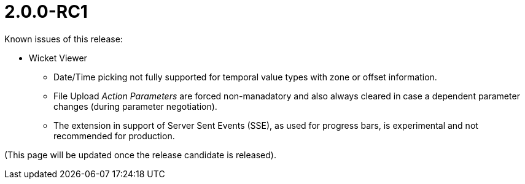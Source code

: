 [[r2.0.0-RC1]]
= 2.0.0-RC1

:Notice: Licensed to the Apache Software Foundation (ASF) under one or more contributor license agreements. See the NOTICE file distributed with this work for additional information regarding copyright ownership. The ASF licenses this file to you under the Apache License, Version 2.0 (the "License"); you may not use this file except in compliance with the License. You may obtain a copy of the License at. http://www.apache.org/licenses/LICENSE-2.0 . Unless required by applicable law or agreed to in writing, software distributed under the License is distributed on an "AS IS" BASIS, WITHOUT WARRANTIES OR  CONDITIONS OF ANY KIND, either express or implied. See the License for the specific language governing permissions and limitations under the License.
:page-partial:

Known issues of this release:

* Wicket Viewer
** Date/Time picking not fully supported for temporal value types with zone or offset information.
** File Upload _Action Parameters_ are forced non-manadatory and also always cleared in case a dependent parameter changes (during parameter negotiation). 
** The extension in support of Server Sent Events (SSE), as used for progress bars, 
is experimental and not recommended for production.	   

(This page will be updated once the release candidate is released).

////
Highlights of this release:

== New Feature

== Improvement

== Bug

== Docs and Website

== Dependency Upgrade

== Demo and Starter Apps

== Tooling

== Task

== Won't Fix / Not a Problem / Duplicates

== Incubating Features
////

